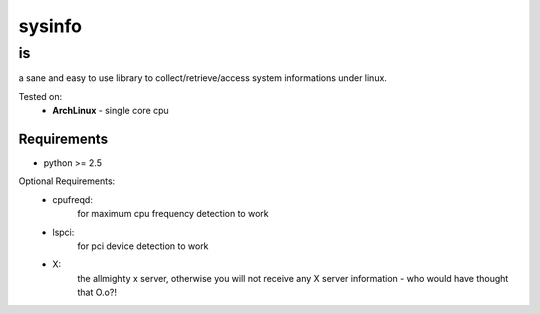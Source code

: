 =================
sysinfo
=================

--
is
--

a sane and easy to use library to collect/retrieve/access system informations under linux.

Tested on:
    * **ArchLinux** - single core cpu

Requirements
============

* python >= 2.5

Optional Requirements:
    * cpufreqd:
                for maximum cpu frequency detection to work
    * lspci:
             for pci device detection to work
    * X:
         the allmighty x server, otherwise you will not receive any X server information - who would have thought that O.o?!

